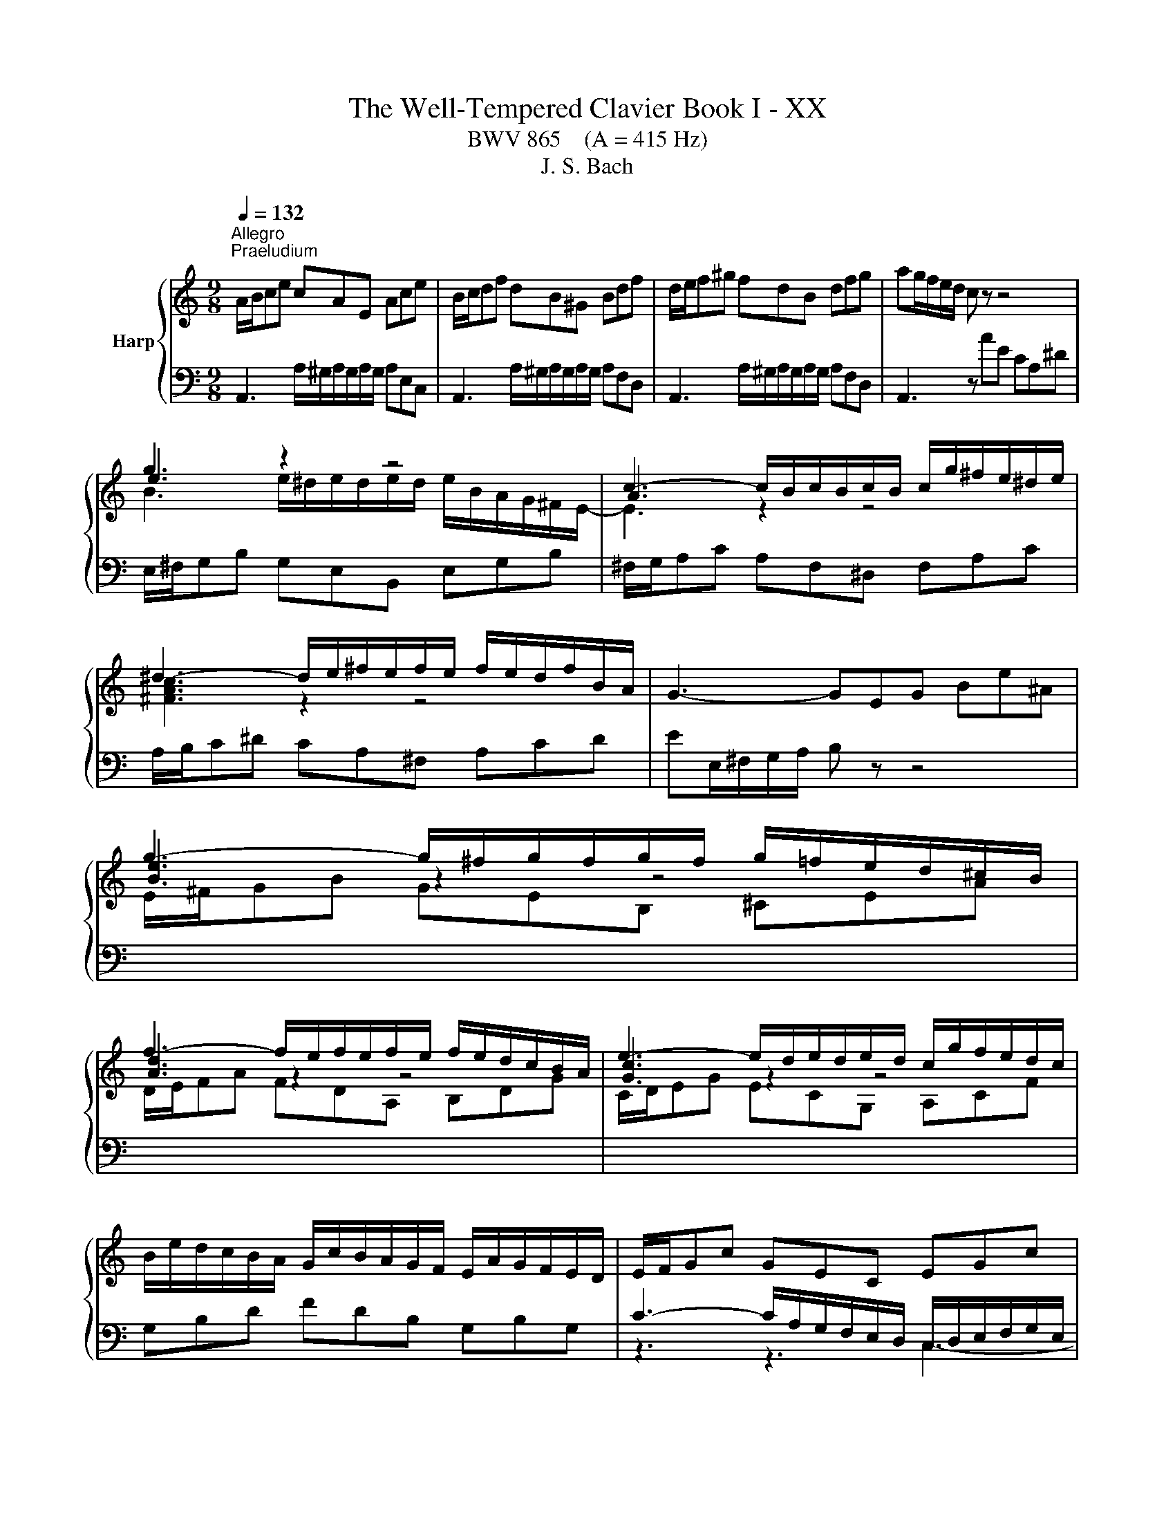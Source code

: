 X:1
T:The Well-Tempered Clavier Book I - XX
T:BWV 865    (A = 415 Hz)
T:J. S. Bach
%%score { ( 1 3 4 ) | ( 2 5 6 7 ) }
L:1/8
Q:1/4=132
M:9/8
K:C
V:1 treble nm="Harp"
V:3 treble 
V:4 treble 
V:2 bass 
V:5 bass 
V:6 bass 
V:7 bass 
V:1
"^Allegro""^Praeludium" A/B/ce cAE Ace | B/c/df dB^G Bdf | d/e/f^g fdB dfg | ag/f/e/d/ c z z4 | %4
 g3 z2 z4 | c3- c/B/c/B/c/B/ c/g/^f/e/^d/e/ | ^d3- d/e/^f/e/f/e/ f/e/d/f/B/A/ | G3- GEG Be^A | %8
 g3- g/^f/g/f/g/f/ g/=f/e/d/^c/B/ | f3- f/e/f/e/f/e/ f/e/d/c/B/A/ | e3- e/d/e/d/e/d/ c/g/f/e/d/c/ | %11
 B/e/d/c/B/A/ G/c/B/A/G/F/ E/A/G/F/E/D/ | E/F/Gc GEC EGc | F/G/Ac AFC FAc | B/c/df dBG Bdf | %15
 e6- e3 | _e3 d3 a z z | _B6- B3 | _B3 A3 e z z | F3- F/E/F/A/d/A/ f/e/d/c/B/A/ | %20
 ^g3- g/a/b/a/g/^f/ e/=f/e/d/c/B/ | A/B/ce cAE e/d/c/B/A/^G/ | A/B/ca ecA a/g/^e/=e/d/^B/ | %23
 f/e/d/c/B/A/ d/c/B/A/^G/^F/ B/A/G/F/E/D/ | E/A/G/F/E/D/ C/F/E/D/C/B,/ A,/D/C/B,/A,/^G,/ | %25
 A,/B,/^C/D/E/F/ GEC _B/C/A/C/G/C/ | F/A/B/^c/d/e/ z z z a/^g/a/g/a/g/ | a6 z2 z | %28
[M:4/4]"^Fuga" z[I:staff +1] A,/^G,/ A,B, CC/B,/ CD | %29
 E/D/C/D/ EF ^G,E,[I:staff -1] z[I:staff +1] A, | B,/C/A,/B,/ C/D/B,/C/ DCB,E | %31
[I:staff -1] z E/^D/ E^F GG/F/ GA | B/A/G/A/ Bc ^DB, z E | ^F/G/E/F/ G/A/F/G/ AGFB | %34
 E^F/^G/ A/B/c/d/ eA G2 | AAGF EcBA | ^Gedc B/c/d/B/ c/B/A/c/ | d/e/f/d/ e2- eA B/c/d- | %38
 dcBA Gedc | B2 z A- AG/^F/ G/A/B/G/ | c2 z B A/G/A/B/ c^F | B/A/c/B/ A/G/^F/G/ Ee/f/ ed | %42
 cc/d/ cB A/B/c/B/ AG | ^fa z e d/c/e/d/ c/B/d/c/ | Bc d/B/A/G/ e/4^f/4e/f/g/ f>g | g4- gg/a/ gf | %46
 e/d/c/d/ e/f/g- g/f/e/f/ g/a/_b/g/ | a>_b g>a f/e/f/g/ aA | d/g/f/e/ f/4e/4f/4e/4f/4e/4d/ d3 e | %49
 f6- f/e/d/c/ | B c2 B c3 _B | A4- A^GAB | E2- E/^F/^G/A/ B/c/B/c/ d2- | d c2 B2 A/^G/ A2- | %54
 A2 ^G2 AA/G/ AB | cc/B/ cd e/d/c/d/ ef | ^GE z A B/c/A/B/ c/d/B/c/ | dcBe A a2 g- | %58
 gc'/b/ a/g/^f/e/ ^dB^cd | e/d/c/B/ c2 Be/^d/ e^f | gg/^f/ ga B4- | B3 e/d/ c/B/A/B/ cB/A/ | %62
 G2 c2- cB/A/ B^c | d4- dc/B/ cd | eA a2- a/^g/a/g/ ab | e3 d/c/ Be/d/ c/B/A/^G/ | A z ^G z A2 z2 | %67
 z8 | z8 | z8 | z c/B/ cd ee/d/ ef | g/f/e/f/ ga BG z c | d/e/c/d/ e/f/d/e/ fedg | %73
 c/B/d/c/ B/A/G/F/ EF/G/ A/B/c/d/ | BA/G/ c4 B2 | ce/f/ ed c^cde | Ad/e/ dc B/c/d/c/ BA | %77
 G2 z2 z4 | EFGD A/B/A/B/ c/4B/4c/4B/4c/4B/4A/4B/4 | %79
 c/d/c/d/ e/4d/4e/4d/4e/4d/4c/4d/4 [de]/d/c/B/ A/G/^F/E/ | z4 z d/e/ dc | BB/c/ BA G/A/B/A/ G^F | %82
 eg z d c/B/d/c/ B/A/c/B/ | GBcG d/e/d/e/ f/4e/4d/4e/4f/4e/4d/4e/4 | f4- fe/f/ ed | %85
 cc/d/ cB A/B/c/B/ AG | fa z e d/c/e/d/ c/B/d/c/ | B3 A- A/B/^G/A/ B2- | %88
 B/c/A/B/ c2- c/d/B/c/ d/c/B/A/ | ^G/B/c/d/ e/f/g- g/a/g/f/ g2- | %90
 g/f/e/f/ g2- g/_b/a/g/ f/e/d/^c/ | d/e/d/e/ f/4e/4f/4e/4f/4e/4d/ d4- | d2 z2 z4 | z8 | %94
 z4 z e/f/ ed | cc/d/ c_B A/B/c/B/ AG | fa z e d/^c/e/d/ c/=B/d/=c/ | B^cdA e4- | %98
 e/^c/d/f/ g2- g/e/f/a/ _b2- | b/g/a/c'/ de/g/ c2- c/F/G/_B/- | %100
 B/_B/A/G/ A/4G/4A/4G/4A/4G/4F/ F2 c2- | c8- | cA _e2- ed c/_B/d/c/ | %103
 _B/c/d/c/ B/A/G/F/ G/A/B/A/ G/F/E/D/ | e4 z e/d/ ef | gg/f/ ga _b/a/g/a/ b/g/a/e/ | %106
 f/e/d/e/ f/d/e/^c/ d/=c/_B/c/ d/B/c/A/ | !fermata![e^g]2 z2 a4- | ae/d/ e^f ^gg/f/ ga | %109
 b/a/^g/a/ bc' ^d2 z e | cB/A/ c/B/A/^G/ A2 z2 | z4 z d/^c/ de | ff/e/ fg a/g/f/g/ a_b | %113
 ^cA z d- d/=c/B/c/ d/e/^f/^g/ | !fermata!a8 |] %115
V:2
 A,,3 A,/^G,/A,/G,/A,/G,/ A,E,C, | A,,3 A,/^G,/A,/G,/A,/G,/ A,F,D, | %2
 A,,3 A,/^G,/A,/G,/A,/G,/ A,F,D, | A,,3 z AE CA,^D | E,/^F,/G,B, G,E,B,, E,G,B, | %5
 ^F,/G,/A,C A,F,^D, F,A,C | A,/B,/C^D CA,^F, A,CD | EE,/^F,/G,/A,/ B, z z4 | %8
[I:staff -1] E/^F/GB GEB, ^CEA | D/E/FA FDA, B,DG | C/D/EG ECG, A,CF | %11
[I:staff +1] G,B,D FDB, G,B,G, | C3- C/A,/G,/F,/E,/D,/ C,/D,/E,/F,/G,/E,/ | %13
 A,3- A,/C,/D,/E,/F,/G,/ A,/G,/F,/E,/D,/C,/ | D,3- D,/E,/D,/C,/B,,/A,,/ G,,/A,,/G,,/F,,/E,,/D,,/ | %15
 C,, z z E/D/C/B,/C/G,/ E,/G,/F,/E,/D,/C,/ | ^F,F,F, F,F,F, F,F,F, | %17
 G, z z _B,/A,/G,/^F,/G,/D,/ _B,,/D,/C,/B,,/A,,/G,,/ | ^C,C,C, C,C,C, C,C,C, | %19
 D,/E,/F,A, F,D,A,, D,F,A, | D,/E,/F,^G, F,D,B,, D,F,G, | C,3 A,/^G,/A,/G,/A,/G,/ A,E,C, | %22
 F,,3 A,/^G,/A,/G,/A,/G,/ A,B,C | D,E,F, B,,C,D, ^G,,A,,B,, | C,,3- C,,C,D, E,D,E, | %25
 A,,3- A,,/B,,/^C,/D,/E,/F,/ G,F,E, | D,3- D,/A,/B,/^C/D/E/ FED | E6 z2 z |[M:4/4] z8 | z8 | z8 | %31
 A,2 G,^F, E,CB,A, | G,/^F,/E,/F,/ G,A, B,/A,/G,/A,/ B,C- | CB,/A,/ B,E- ED/^C/ D2- | %34
 DC/B,/ C2- C/A/G/F/ E/D/C/B,/ | z A,,/^G,,/ A,,B,, C,C,/B,,/ C,D, | %36
 E,/D,/C,/D,/ E,F, ^G,,E,, z A,, | B,,/C,/A,,/B,,/ ^C,/D,/B,,/C,/ D,=C,B,,E, | %38
 z E,/^D,/ E,^F, G,G,/F,/ G,A, | B,/A,/G,/A,/ B,C ^D,B,, z E, | %40
 ^F,/G,/E,/F,/ G,/A,/F,/G,/ A,G,F,B, | E,2 B,A, ^G,E,^F,G, | A, z z2 z A,B,^C | D z z2 z B, A,2 | %44
 G,4- G, A,2 D,- | D,[K:treble]G/A/ GF EE/F/ ED | C/D/E/D/ C_B, A^c z G | %47
 F/E/G/F/ E/D/F/E/ DE F/E/D/C/ |[K:bass] _B,A,/G,/ A,2- A,A,=B,^C | D z z2 z4 | %50
 G,/F,/A,/G,/ F,/E,/G,/F,/ E,F, G,/E,/D,/C,/ | z4 z B,/C/ B,A, | ^G,3 E, D,F,/E,/ D,C, | %53
 B,,C,D,B,, E,3 F,- | F,D,E,D, C, z z2 | z A,/^G,/ A,B, CC/B,/ CD | %56
 E,A,/G,/ F,/E,/D,/C,/ B,,C/B,/ A,/=G,/F,/E,/ | B,/C/A,/B,/ C/D/B,/C/ DCB,E | A,4- A,G,/^F,/ G,A, | %59
 B, E2 ^D E z z2 | B,/A,/G,/A,/ B,C ^D,B,, z E, | ^F,/G,/E,/F,/ G,/A,/F,/G,/ A,G,F,B, | %62
 E,E,/^D,/ E,^F, G,4- | G,^F,/E,/ F,^G, A, z z2 | CC/B,/ CD E/D/C/D/ EF | %65
 ^G,E, z A, B,/C/A,/B,/ C/D/B,/C/ | DCB,E A,3 G,- | G,F,/E,/ F,2- F,E,/D,/ E,2- | %68
 E,2 D,2- D,/C,/D,/E,/ F,/G,/A,/B,/ | C4- C2- C/E/D/C/ | B,E/D/ C/B,/A,/B,/ C4- | C G,2 D- DEDC | %72
 G,2 z z4 G, | A,/B,/G,/A,/ B,/C/A,/B,/ CB,A, z | G,3 C D/F,/G,/A,/ B,/C/D/B,/ | G,2 z2 z4 | %76
 z A,/_B,/ A,G, F,F,/G,/ F,E, | D,/E,/F,/E,/ D,C, B,D z A, | G,/F,/A,/G,/ F,/E,/G,/F,/ E,F,G,D, | %79
 A,/B,/A,/B,/ C/4B,/4C/4B,/4C/4B,/4A,/4B,/4 C4- | C^F,G,A, B,D,E,F, | G,3 A, B,4- | %82
 B,E,^F,G, A,D, E,D,/E,/ | ^F,/G,/E,/F,/ G,/A,/F,/G,/ A,B,/C/ B,/C/A,/B,/ | CD/E/ DC B,^G,A,B, | %85
 CE,^F,^G, A,2 z E, | F,G,A,_B, A,^G,/^F,/ E,A, | F, E,2 F,/^D,/ E,4- | E,8- | %89
 E, z z2 z E,/F,/ E,D, | ^C,C,/D,/ C,_B,, A,,2 z F/E/ | D3 ^C DA, z2 | z A,/^G,/ A,B, CC/B,/ CD | %93
 E/D/C/D/ EF ^G,E, z A, | B,/C/A,/B,/ C/D/B,/^C/ D=CB,E | A,2 z2 z A,/_B,/ CB, | %96
 A,[K:treble]D/E/ F/G/ A2 G2 F- | FE D2- D/^C/E/D/ C/B,/D/C/ | D2- D/B,/^C/E/ F2- F/D/E/G/ | %99
 A2- A/F/G/_B/ EF _B,2 |[K:bass] C4- CC,D,E, | F,E,F,G, A,/G,/^F,/G,/ A,/_B,/C | %102
 ^F,A,G,F, G,=F,^D,^C,- | C,G,/A,/ G,F, E,E,/F,/ E,D, | ^C,/D,/E,/D,/ C,B,, A,^C z A | %105
[I:staff -1] _B>[I:staff +1]A G/F/E/D/ ^C2 z C | DFDA, ^A,F,A,D | [B,F]2 z2 C2 z2 | C2 z2 B,2 z2 | %109
 z B,/C/[I:staff -1] D/E/^F/^G/[I:staff +1] A,2 z B, | %110
 CDCB, A,A,/[I:staff -1]_B,/[I:staff +1] A,G, | F,F,/G,/ F,E, D,/E,/F,/E,/ D,^C, | %112
[I:staff -1] D[I:staff +1]A,/B,/ ^CD E2 z D | E,2 z D, B,4 | A,8 |] %115
V:3
 x9 | x9 | x9 | x9 | e3 z2 z4 | A3 z2 z4 | [^FAc]3 z2 z4 | x9 | [Be]3 z2 z4 | [Ad]3 z2 z4 | %10
 [Gc]3 z2 z4 | x9 | x9 | x9 | x9 | z2 c- c3- c3 | z/ A/_B/c/B/A/ z/ A/B/c/B/A/ z/ A/B/c/B/A/ | %17
 z2 G- G3- G3 | z/ E/F/G/F/E/ z/ E/F/G/F/E/ z/ E/F/G/F/E/ | x9 | x9 | x9 | x9 | x9 | x9 | x9 | %26
 z3 fdB- B3 | e6 z2 z |[M:4/4] x8 | x8 | x8 | x8 | x8 | x8 | x8 | C/B,/ C2 D E/D/ E2 F- | %36
 F/^F/E/F/ ^GA B2 z A | G2- G/F/E/G/ ^F2 ^G2 | AAG^F EcBA | G/^F/E/F/ GF- FE/^D/ E2- | %40
 EA/^D/ E4- ED | E3 ^D E z z2 | z E^FG A z z2 | z DE^F G z z2 | z4 z d/e/ dc | BB/c/ BA G2 AB | %46
 c2 z ^c>d z e2- | e/^c/d- d/B/c d2 z F | G/^c/d/e/ c2 dA/ _B/ AG | FABc d/c/B/A/ GF- | %50
 FE D2 z/ A/G/F/ EG- | GF/G/ FE DD/E/ DC | B,/C/D/C/ B,A, ^GB z =F | %53
 E/D/F/E/ D/C/E/D/ CD E/C/B,/A,/ | F/D/E/F/ B,>A, A, z z2 | x8 | %56
 E/D/C/D/ EF[I:staff +1] ^G,E,[I:staff -1] z[I:staff +1] A, | x8 |[I:staff -1] z4 z E/^D/ E^F | %59
 GG/^F/ GA B/A/G/A/ Bc | %60
[I:staff +1] ^DB,[I:staff -1] z[I:staff +1] E[I:staff -1] ^F/G/E/F/ G/A/F/G/ | AG^FB E3 ^D | %62
 Ec/B/ A/G/^F/E/ DG/=F/[I:staff +1] E/D/^C/B,/ | A,[I:staff -1]d/c/ B/A/^G/^F/ E2 A2 | %64
 z A/^G/ AB cc/B/ cd | e/d/c/d/ ef ^GE z A | B/c/A/B/ c/d/B/c/ dcBe | A2- A/f/d/B/ G2- G/e/c/A/ | %68
 FG/A/ G/F/E/F/ E4- | E/D/E/F/ G/A/B/c/ D/E/D/E/ F2- | F/A/G/F/ EG G4- | GcBA GGFE | %72
 D/G/A/B/ c4 B_B | A z z2 z2 z D- | D/E/C/D/ E/F/D/E/ FEDG | %75
 E/F/[I:staff +1]E/D/ C/B,/A,/^G,/ A,[I:staff -1]A/_B/ AG | FF/G/ FE D/E/F/E/ DC | %77
 Bd z A G/F/A/G/ F/E/G/F/ | x8 | x8 | ^FDEF GFGA | D3 ^D EE/D/ E z | z GAB c G2 ^F/G/ | G z z2 z4 | %84
 z/ e/d/c/ B/A/^G/A/ B4- | BE/F/ ED C[I:staff +1]C/D/ C_B, | %86
[I:staff -1] A,/B,/^C/B,/ A,G, ^FB z E | D/C/E/D/ C/B,/D/C/ B,C D/C/E/D/ | CD E/D/F/E/ DE F2- | %89
 FE z z/ _B/ A2- A/^c/e/d/ | e2- e/A/^c/d/ e/c/d z2 | F_BAG- GF/E/ F/G/A/F/ | D2 z2 z4 | x8 | x8 | %95
 z A/B/ AG FF/G/ FE | D/E/F/E/ D^C _Bd z A | G/F/A/G/ F/E/G/F/ EF G2 | F2 EA- A/^c/d G=c- | %99
 cf _B2- B/G/A/c/ D2 | E F2 E Fc/d/ c_B | AA/_B/ AG ^F/G/A/G/ =F_E | d^f z c _B/A/c/B/ A/G/B/A/ | %103
 G z z2 x4 | z A/G/ AB ^cc/B/ cd | e/d/^c/d/ ef GE z A | AdAG FDFF | B2 z2 z A/^G/ AB | %108
 cc/B/ cd e/d/c/d/ e=f | ^GE z A F2 z E | EFED ^C2 z E | A,A/B/ AG FF/G/ FE | z A/G/ AB ^cc/B/ cd | %113
 e/d/^c/d/ ef ^G2 z d- | de/f/ ed !fermata!^c4 |] %115
V:4
 x9 | x9 | x9 | x9 | B3 e/^d/e/d/e/d/ e/B/A/G/^F/E/- | E3 z2 z4 | x9 | x9 | x9 | x9 | x9 | x9 | %12
 x9 | x9 | x9 | z/ d/c/B/c/G/ G3- G3 | x9 | z/ A/G/^F/G/D/- D3- D3 | x9 | x9 | x9 | x9 | x9 | x9 | %24
 x9 | x9 | x9 | ^c6 z2 z |[M:4/4] x8 | x8 | x8 | x8 | x8 | x8 | x8 | x8 | x8 | x8 | x8 | x8 | x8 | %41
 x8 | x8 | x8 | x8 | x8 | x8 | x8 | x8 | x8 | x8 | x8 | x8 | x8 | x8 | x8 | x8 | x8 | x8 | x8 | %60
 x8 | x8 | x8 | x8 | x8 | x8 | x8 | x8 | x8 | x8 | x8 | x8 | x8 | x8 | x8 | x8 | x8 | x8 | x8 | %79
 x8 | x8 | x8 | x8 | x8 | x8 | x8 | x8 | x8 | x8 | x8 | x8 | x8 | x8 | x8 | x8 | x8 | x8 | x8 | %98
 x8 | x8 | x8 | x8 | x8 | x8 | x8 | x8 | x8 | x8 | x8 | z4 [AB]2 z B | A2 A2 E2 z2 | x8 | x8 | %113
[I:staff +1] G2[I:staff -1] z F/E/ D2 z[I:staff +1] D/E/ |[I:staff -1] z ^c/d/ cB A4 |] %115
V:5
 x9 | x9 | x9 | x9 | x9 | x9 | x9 | x9 | x9 | x9 | x9 | x9 | z3 z3 C,3- | C,6- C,3- | %14
 C,3 C,/ z/ z z4 | x9 | x9 | x9 | x9 | x9 | x9 | x9 | x9 | x9 | x9 | A,,6- A,,3- | %26
 A,,3- A,,/A,/- A,2- A,3- | A,6 z2 z |[M:4/4] x8 | x8 | x8 | x8 | x8 | x8 | x8 | x8 | x8 | x8 | %38
 A,,B,,^C,^D, E,E,/=D,/ E,^F, | G,2 z A, B,B,,/A,,/ G,,E,, | A,,2 B,,2 C,B,, A,,B,,/A,,/ | %41
 G,,A,, B,,2 E,D,C,B,, | A,,B,A,G, ^F,G,F,E, | D,E,D,C, B,, G,2 ^F, | %44
 G,/E,/D,/C,/ B,,E, C,A,,D,D,, | G,,[K:treble] z z2 z4 | x8 | x8 | %48
[K:bass] z A,/_B,/ A,G, F,F,/G,/ F,E, | D,/E,/F,/E,/ D,C, B,D z A, | x8 | %51
 F,/E,/D,/C,/ D,/E,/F,/D,/ B,,2 C,D,- | D,E,D,C, B,,D,/C,/ B,,A,, | ^G,,A,,B,,G,, A,,B,,C,F, | %54
 D,B,,E,E,, A,,A,C,E, | A,,F,E,D, C,A,=G,F, | x8 | D, z E, z F,E,D,E, | C,B,,C,A,, B,,3 A,, | %59
 G,,E,/^D,/ E,^F, G,G,/F,/ G,A, | x8 | x8 | x8 | z4 z A,/^G,/ A,B, | z A,G,F, E,2 z2 | %65
 z A,,/B,,/ C,D,- D,C,/D,/ E,F,- | F,E,/D,/ E,C, F,E,/D,/ E,/F,/E,/D,/ | ^C,A,,D,=C, B,,G,,C,B,, | %68
 A,,B,,/C,/ B,,G,, C,2 z B,, | A,,2 z G,, F,,/G,/F,/E,/ D,/C,/B,,/A,,/ | G,,G,A,F, CC,/B,,/ C,D, | %71
 E,E,/D,/ E,^F, G,/=F,/E,/F,/ G,A, | B,,G,, z C, D,/E,/C,/D,/ E,/F,/D,/E,/ | %73
 F,E,D,G, C,D,/E,/ F,2- | F,2 E,A, D,E,/F,/ G,G,, | C,2 z E, A,,/_B,/A,/G,/ F,/E,/D,/C,/ | %76
 D,6- D,E, | F,4- F,/G,/F,/E,/ D,2- | D, C,2 B,, C,D, G,,2- | G,,A,G,F, E,D,C,E, | %80
 D,D,/E,/ D,C, B,,B,,/C,/ B,,A,, | G,,/A,,/B,,/A,,/ G,,^F,, E,G, z D, | %82
 C,/B,,/D,/C,/ B,,/A,,/D,/C,/ A,,B,,C,G,, | D,2 E,2 ^F,2 G,2 | A,2 B,A, ^G,E,^F,G, | %85
 A,C,D,E, =F,2 z ^C, | D,E,F,^C, D,2 A,,2- | A,,^G,, A,,2 E,,4- | E,,8- | %89
 E,,E,/F,/ E,D, ^C,C,/D,/ C,B,, | A,,/B,,/^C,/B,,/ A,,G,, F,,2 z F, | _B,G, A,2 D,D,/^C,/ D,E, | %92
 F,F,/E,/ ^F,^G, A,/G,/F,/G,/ A,B, | C,A,, z D, E,/F,/D,/E,/ F,/=G,/E,/^F,/ | %94
 G,F,E,A, E,A,- A,/^G,/A,/G,/ | A,2- A,/G,/F,/E,/ F,2- F,/E,/D,/^C,/ | D,[K:treble] z z2 z4 | x8 | %98
 x8 | x8 |[K:bass] z C,/D,/ C,_B,, A,,A,,/B,,/ A,,G,, | F,,/G,,/A,,/G,,/ F,,_E,, D,^F, z C, | %102
 _B,,/A,,/C,/B,,/ A,,/G,,/B,,/A,,/ G,,3 ^F,, | G,,8- | G,,4- G,,E,/F,/ G,/F,/E,/D,/ | %105
 ^C, z z2 z E^CA, | D, z z2 D, z z2 | !fermata!D,2 z2 [^D,A,]2 z2 | [E,A,]2 z2 [E,D]2 z2 | %109
 z4 ^F,2 z ^G, | A,D, E,2 A,,4- | A,,8- | A,,8- | A,,8- | !fermata!A,,8 |] %115
V:6
 x9 | x9 | x9 | x9 | x9 | x9 | x9 | x9 | x9 | x9 | x9 | x9 | x9 | x9 | x9 | x9 | x9 | x9 | x9 | %19
 x9 | x9 | x9 | x9 | x9 | x9 | x9 | x9 | x9 |[M:4/4] x8 | x8 | x8 | x8 | x8 | x8 | x8 | x8 | x8 | %37
 x8 | x8 | x8 | x8 | x8 | x8 | x8 | x8 | x[K:treble] x7 | x8 | x8 |[K:bass] x8 | x8 | x8 | x8 | %52
 x8 | x8 | x8 | x8 | x8 | x8 | x8 | x8 | x8 | x8 | x8 | x8 | x8 | x8 | x8 | x8 | x8 | x8 | x8 | %71
 x8 | x8 | x8 | x8 | x8 | x8 | x8 | x8 | x8 | x8 | x8 | x8 | x8 | x8 | x8 | x8 | x8 | x8 | x8 | %90
 x8 | x8 | x8 | x8 | x8 | x8 | x[K:treble] x7 | x8 | x8 | x8 |[K:bass] x8 | x8 | x8 | x8 | x8 | %105
 x8 | x8 | x8 | x8 | x8 | x8 | x8 | x8 | x8 | FE/D/ EF E4 |] %115
V:7
 x9 | x9 | x9 | x9 | x9 | x9 | x9 | x9 | x9 | x9 | x9 | x9 | x9 | x9 | x9 | x9 | x9 | x9 | x9 | %19
 x9 | x9 | x9 | x9 | x9 | x9 | x9 | x9 | x9 |[M:4/4] x8 | x8 | x8 | x8 | x8 | x8 | x8 | x8 | x8 | %37
 x8 | x8 | x8 | x8 | x8 | x8 | x8 | x8 | x[K:treble] x7 | x8 | x8 |[K:bass] x8 | x8 | x8 | x8 | %52
 x8 | x8 | x8 | x8 | x8 | x8 | x8 | x8 | x8 | x8 | x8 | x8 | x8 | x8 | x8 | x8 | x8 | x8 | x8 | %71
 x8 | x8 | x8 | x8 | x8 | x8 | x8 | x8 | x8 | x8 | x8 | x8 | x8 | x8 | x8 | x8 | x8 | x8 | x8 | %90
 x8 | x8 | x8 | x8 | x8 | x8 | x[K:treble] x7 | x8 | x8 | x8 |[K:bass] x8 | x8 | x8 | x8 | x8 | %105
 x8 | x8 | x8 | x8 | x8 | x8 | x8 | x8 | x8 | z C/B,/ CD !fermata!E4 |] %115

